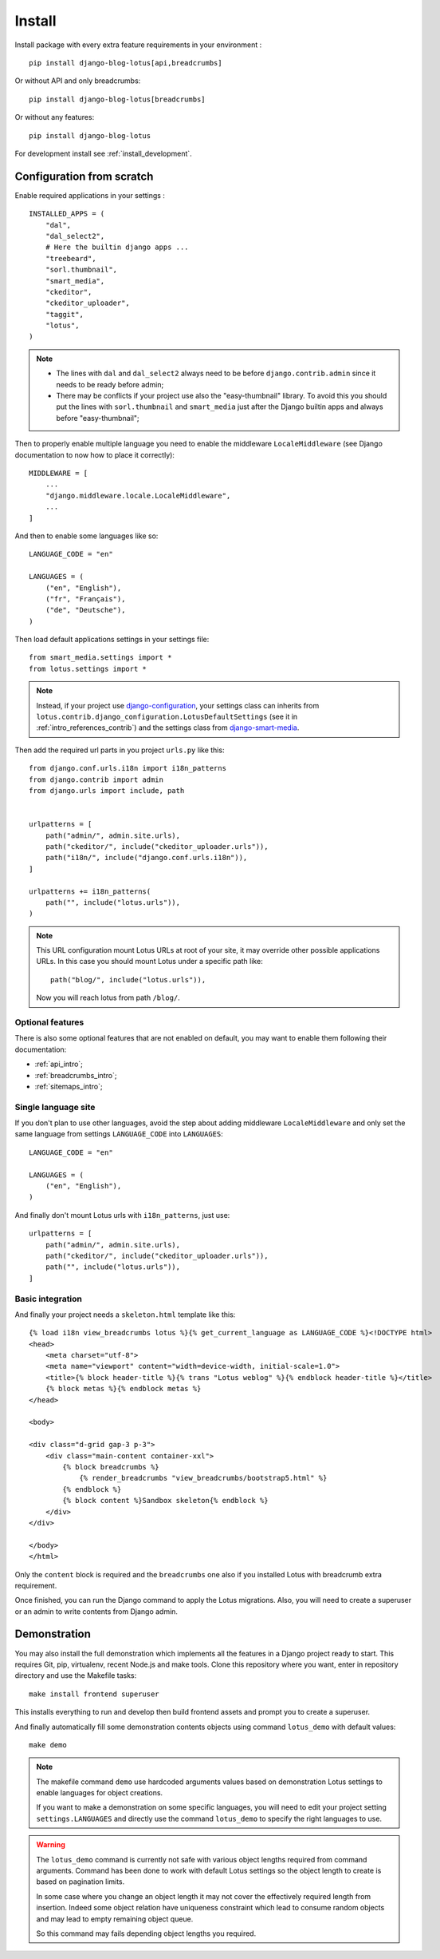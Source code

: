 .. _django-smart-media: https://github.com/sveetch/django-smart-media
.. _Django REST framework: https://www.django-rest-framework.org/

.. _intro_install:

=======
Install
=======

Install package with every extra feature requirements in your environment : ::

    pip install django-blog-lotus[api,breadcrumbs]

Or without API and only breadcrumbs: ::

    pip install django-blog-lotus[breadcrumbs]

Or without any features: ::

    pip install django-blog-lotus

For development install see :ref:`install_development`.


Configuration from scratch
**************************

Enable required applications in your settings : ::

    INSTALLED_APPS = (
        "dal",
        "dal_select2",
        # Here the builtin django apps ...
        "treebeard",
        "sorl.thumbnail",
        "smart_media",
        "ckeditor",
        "ckeditor_uploader",
        "taggit",
        "lotus",
    )

.. Note::

    * The lines with ``dal`` and ``dal_select2`` always need to be before
      ``django.contrib.admin`` since it needs to be ready before admin;
    * There may be conflicts if your project use also the "easy-thumbnail"
      library. To avoid this you should put the lines with ``sorl.thumbnail`` and
      ``smart_media`` just after the Django builtin apps and always before
      "easy-thumbnail";

Then to properly enable multiple language you need to enable the middleware
``LocaleMiddleware`` (see Django documentation to now how to place it correctly): ::

    MIDDLEWARE = [
        ...
        "django.middleware.locale.LocaleMiddleware",
        ...
    ]

And then to enable some languages like so: ::

    LANGUAGE_CODE = "en"

    LANGUAGES = (
        ("en", "English"),
        ("fr", "Français"),
        ("de", "Deutsche"),
    )

Then load default applications settings in your settings file: ::

    from smart_media.settings import *
    from lotus.settings import *

.. Note::

    Instead, if your project use
    `django-configuration <https://django-configurations.readthedocs.io/en/stable/>`_,
    your settings class can inherits from
    ``lotus.contrib.django_configuration.LotusDefaultSettings`` (see it in
    :ref:`intro_references_contrib`) and the settings class from `django-smart-media`_.

Then add the required url parts in you project ``urls.py`` like this: ::

    from django.conf.urls.i18n import i18n_patterns
    from django.contrib import admin
    from django.urls import include, path


    urlpatterns = [
        path("admin/", admin.site.urls),
        path("ckeditor/", include("ckeditor_uploader.urls")),
        path("i18n/", include("django.conf.urls.i18n")),
    ]

    urlpatterns += i18n_patterns(
        path("", include("lotus.urls")),
    )

.. Note::
    This URL configuration mount Lotus URLs at root of your site, it may override other
    possible applications URLs. In this case you should mount Lotus under a specific
    path like: ::

        path("blog/", include("lotus.urls")),

    Now you will reach lotus from path ``/blog/``.


Optional features
-----------------

There is also some optional features that are not enabled on default, you may want
to enable them following their documentation:

* :ref:`api_intro`;
* :ref:`breadcrumbs_intro`;
* :ref:`sitemaps_intro`;


.. _install_single_language:

Single language site
--------------------

If you don't plan to use other languages, avoid the step about adding middleware
``LocaleMiddleware`` and only set the same language from settings ``LANGUAGE_CODE``
into ``LANGUAGES``: ::

    LANGUAGE_CODE = "en"

    LANGUAGES = (
        ("en", "English"),
    )


And finally don't mount Lotus urls with ``i18n_patterns``, just use: ::

    urlpatterns = [
        path("admin/", admin.site.urls),
        path("ckeditor/", include("ckeditor_uploader.urls")),
        path("", include("lotus.urls")),
    ]


.. _install_integration:

Basic integration
-----------------

And finally your project needs a ``skeleton.html`` template like this: ::

    {% load i18n view_breadcrumbs lotus %}{% get_current_language as LANGUAGE_CODE %}<!DOCTYPE html>
    <head>
        <meta charset="utf-8">
        <meta name="viewport" content="width=device-width, initial-scale=1.0">
        <title>{% block header-title %}{% trans "Lotus weblog" %}{% endblock header-title %}</title>
        {% block metas %}{% endblock metas %}
    </head>

    <body>

    <div class="d-grid gap-3 p-3">
        <div class="main-content container-xxl">
            {% block breadcrumbs %}
                {% render_breadcrumbs "view_breadcrumbs/bootstrap5.html" %}
            {% endblock %}
            {% block content %}Sandbox skeleton{% endblock %}
        </div>
    </div>

    </body>
    </html>

Only the ``content`` block is required and the ``breadcrumbs`` one also if you
installed Lotus with breadcrumb extra requirement.

Once finished, you can run the Django command to apply the Lotus migrations. Also, you
will need to create a superuser or an admin to write contents from Django admin.

.. _install_demo:

Demonstration
*************

You may also install the full demonstration which implements all the features in a
Django project ready to start. This requires Git, pip, virtualenv, recent Node.js and
make tools. Clone this repository where you want, enter in repository directory and use
the Makefile tasks: ::

    make install frontend superuser

This installs everything to run and develop then build frontend assets and prompt you
to create a superuser.

And finally automatically fill some demonstration contents objects using command
``lotus_demo`` with default values: ::

    make demo

.. Note::

    The makefile command ``demo`` use hardcoded arguments values based on demonstration
    Lotus settings to enable languages for object creations.

    If you want to make a demonstration on some specific languages, you will need to
    edit your project setting ``settings.LANGUAGES`` and directly use the command
    ``lotus_demo`` to specify the right languages to use.

.. Warning::

    The ``lotus_demo`` command is currently not safe with various object lengths
    required from command arguments. Command has been done to work with default Lotus
    settings so the object length to create is based on pagination limits.

    In some case where you change an object length it may not cover the effectively
    required length from insertion. Indeed some object relation have uniqueness
    constraint which lead to consume random objects and may lead to empty remaining
    object queue.

    So this command may fails depending object lengths you required.
